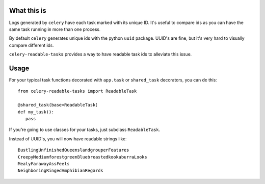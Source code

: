 What this is
============
Logs generated by ``celery`` have each task marked with its unique ID.  It's useful to compare ids
as you can have the same task running in more than one process.

By default ``celery`` generates unique ids with the python ``uuid`` package.  UUID's are fine, but it's very hard
to visually compare different ids.

``celery-readable-tasks`` provides a way to have readable task ids to alleviate this issue.

Usage
=====
For your typical task functions decorated with ``app.task`` or ``shared_task`` decorators, you can do this::


    from celery-readable-tasks import ReadableTask

    @shared_task(base=ReadableTask)
    def my_task():
       pass


If you're going to use classes for your tasks, just subclass ``ReadableTask``.

Instead of UUID's, you will now have readable strings like::


    BustlingUnfinishedQueenslandgrouperFeatures
    CreepyMediumforestgreenBluebreastedkookaburraLooks
    MealyFarawayAssFeels
    NeighboringRingedAmphibianRegards
